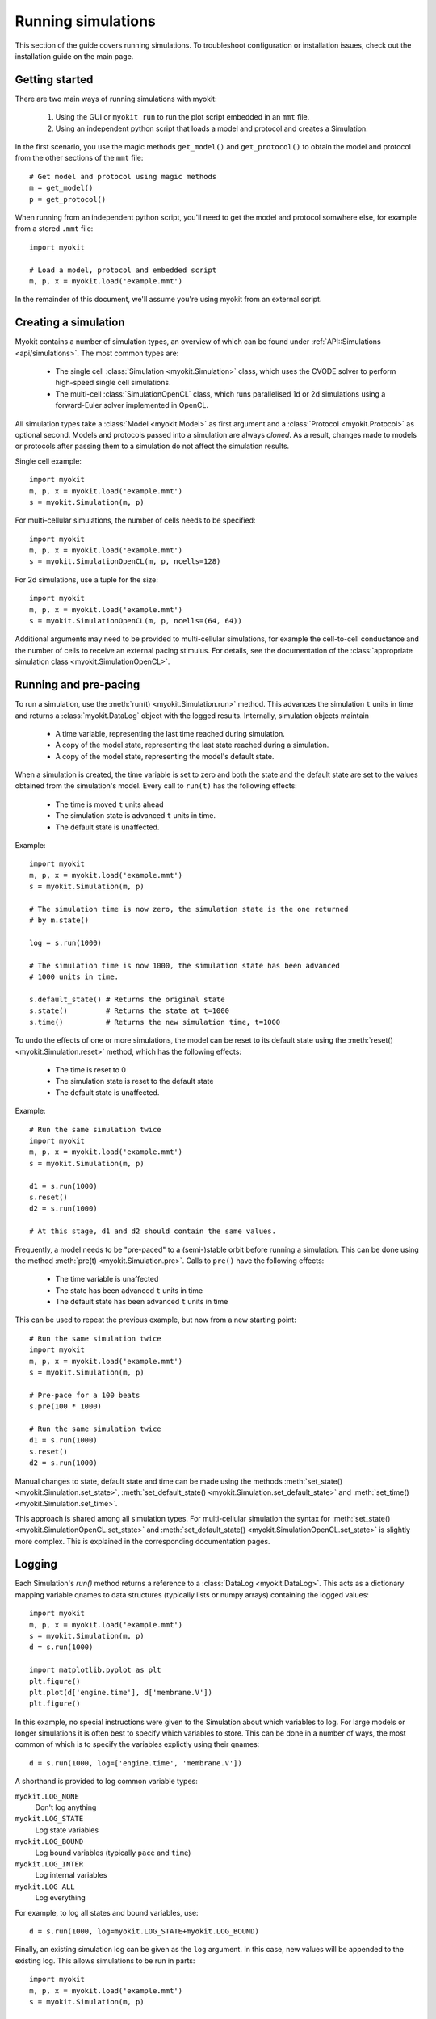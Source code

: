 .. _guide/simulations:

*******************
Running simulations
*******************

.. module:: myokit

This section of the guide covers running simulations. To troubleshoot
configuration or installation issues, check out the installation guide on the
main page.

Getting started
---------------

There are two main ways of running simulations with myokit:

  1. Using the GUI or ``myokit run`` to run the plot script embedded in an
     ``mmt`` file.
  2. Using an independent python script that loads a model and protocol and
     creates a Simulation.

In the first scenario, you use the magic methods ``get_model()`` and
``get_protocol()`` to obtain the model and protocol from the other sections of
the ``mmt`` file::

    # Get model and protocol using magic methods
    m = get_model()
    p = get_protocol()

When running from an independent python script, you'll need to get the model
and protocol somwhere else, for example from a stored ``.mmt`` file::

    import myokit

    # Load a model, protocol and embedded script
    m, p, x = myokit.load('example.mmt')

In the remainder of this document, we'll assume you're using myokit from an
external script.

Creating a simulation
---------------------

Myokit contains a number of simulation types, an overview of which can be found
under :ref:`API::Simulations <api/simulations>`. The most common types are:

 * The single cell :class:`Simulation <myokit.Simulation>` class, which uses
   the CVODE solver to perform high-speed single cell simulations.
 * The multi-cell :class:`SimulationOpenCL` class, which runs parallelised 1d
   or 2d simulations using a forward-Euler solver implemented in OpenCL.

All simulation types take a :class:`Model <myokit.Model>` as first argument
and a :class:`Protocol <myokit.Protocol>` as optional second. Models and
protocols passed into a simulation are always *cloned*. As a result, changes
made to models or protocols after passing them to a simulation do not affect
the simulation results.

Single cell example::

    import myokit
    m, p, x = myokit.load('example.mmt')
    s = myokit.Simulation(m, p)

For multi-cellular simulations, the number of cells needs to be specified::

    import myokit
    m, p, x = myokit.load('example.mmt')
    s = myokit.SimulationOpenCL(m, p, ncells=128)

For 2d simulations, use a tuple for the size::

    import myokit
    m, p, x = myokit.load('example.mmt')
    s = myokit.SimulationOpenCL(m, p, ncells=(64, 64))

Additional arguments may need to be provided to multi-cellular simulations,
for example the cell-to-cell conductance and the number of cells to receive an
external pacing stimulus. For details, see the documentation of the
:class:`appropriate simulation class <myokit.SimulationOpenCL>`.

Running and pre-pacing
----------------------
To run a simulation, use the :meth:`run(t) <myokit.Simulation.run>` method.
This advances the simulation ``t`` units in time and returns a
:class:`myokit.DataLog` object with the logged results.
Internally, simulation objects maintain

    - A time variable, representing the last time reached during simulation.
    - A copy of the model state, representing the last state reached during a
      simulation.
    - A copy of the model state, representing the model's default state.

When a simulation is created, the time variable is set to zero and both the
state and the default state are set to the values obtained from the
simulation's model. Every call to ``run(t)`` has the following effects:

    - The time is moved ``t`` units ahead
    - The simulation state is advanced ``t`` units in time.
    - The default state is unaffected.

Example::

    import myokit
    m, p, x = myokit.load('example.mmt')
    s = myokit.Simulation(m, p)

    # The simulation time is now zero, the simulation state is the one returned
    # by m.state()

    log = s.run(1000)

    # The simulation time is now 1000, the simulation state has been advanced
    # 1000 units in time.

    s.default_state() # Returns the original state
    s.state()         # Returns the state at t=1000
    s.time()          # Returns the new simulation time, t=1000

To undo the effects of one or more simulations, the model can be reset to its
default state using the :meth:`reset() <myokit.Simulation.reset>` method, which
has the following effects:

    - The time is reset to 0
    - The simulation state is reset to the default state
    - The default state is unaffected.

Example::

    # Run the same simulation twice
    import myokit
    m, p, x = myokit.load('example.mmt')
    s = myokit.Simulation(m, p)

    d1 = s.run(1000)
    s.reset()
    d2 = s.run(1000)

    # At this stage, d1 and d2 should contain the same values.

Frequently, a model needs to be "pre-paced" to a (semi-)stable orbit before
running a simulation. This can be done using the method
:meth:`pre(t) <myokit.Simulation.pre>`. Calls to ``pre()`` have the following
effects:

    - The time variable is unaffected
    - The state has been advanced ``t`` units in time
    - The default state has been advanced ``t`` units in time

This can be used to repeat the previous example, but now from a new starting
point::

    # Run the same simulation twice
    import myokit
    m, p, x = myokit.load('example.mmt')
    s = myokit.Simulation(m, p)

    # Pre-pace for a 100 beats
    s.pre(100 * 1000)

    # Run the same simulation twice
    d1 = s.run(1000)
    s.reset()
    d2 = s.run(1000)

Manual changes to state, default state and time can be made using the methods
:meth:`set_state() <myokit.Simulation.set_state>`, :meth:`set_default_state()
<myokit.Simulation.set_default_state>` and :meth:`set_time()
<myokit.Simulation.set_time>`.

This approach is shared among all simulation types. For multi-cellular
simulation the syntax for :meth:`set_state()
<myokit.SimulationOpenCL.set_state>` and :meth:`set_default_state()
<myokit.SimulationOpenCL.set_state>` is slightly more complex. This is
explained in the corresponding documentation pages.

Logging
-------
Each Simulation's `run()` method returns a reference to a
:class:`DataLog <myokit.DataLog>`. This acts as a dictionary
mapping variable qnames to data structures (typically lists or numpy arrays)
containing the logged values::

    import myokit
    m, p, x = myokit.load('example.mmt')
    s = myokit.Simulation(m, p)
    d = s.run(1000)

    import matplotlib.pyplot as plt
    plt.figure()
    plt.plot(d['engine.time'], d['membrane.V'])
    plt.figure()

In this example, no special instructions were given to the Simulation about
which variables to log. For large models or longer simulations it is often best
to specify which variables to store. This can be done in a number of ways, the
most common of which is to specify the variables explictly using their qnames::

    d = s.run(1000, log=['engine.time', 'membrane.V'])

A shorthand is provided to log common variable types:

``myokit.LOG_NONE``
    Don't log anything
``myokit.LOG_STATE``
    Log state variables
``myokit.LOG_BOUND``
    Log bound variables (typically ``pace`` and ``time``)
``myokit.LOG_INTER``
    Log internal variables
``myokit.LOG_ALL``
    Log everything

For example, to log all states and bound variables, use::

    d = s.run(1000, log=myokit.LOG_STATE+myokit.LOG_BOUND)

Finally, an existing simulation log can be given as the ``log`` argument. In
this case, new values will be appended to the existing log. This allows
simulations to be run in parts::

    import myokit
    m, p, x = myokit.load('example.mmt')
    s = myokit.Simulation(m, p)

    # Run the first 500 ms, log states and bound variables
    d = s.run(500, log=myokit.LOG_STATE+myokit.LOG_BOUND)

    # Run the next 500ms, append to the log
    d = s.run(500, log=d)

Post-processing
---------------
Once a simulation is done, the results can be saved to disk using the
DataLog's :meth:`save_csv() <myokit.DataLog.save_csv>` method.

Alternatively, plots can be created from the logged data immediatly, without
first storing the results. Myokit doesn't depend on any particular plotting
library, but for some quick tips on using the popular ``matplotlib`` library,
see :ref:`guide/matplotlib`.

For more examples of full simulations + post processing, check the Examples_
section of the myokit website.

.. _Examples: http://myokit.org/examples

Example: Single cell
--------------------
The following example uses the Luo-Rudy (I) model to create a plot of the
action potential::

    import matplotlib.pyplot as plt
    import myokit

    m, p, x = myokit.load('lr-1991.mmt')
    s = myokit.Simulation(m, p)
    d = s.run(1000)

    plt.figure()
    plt.plot(d['engine.time'], d['membrane.V'])
    plt.show()

Result:

.. figure:: /_static/guide/lr-1991-0d.png
    :align: center

Example: A 1d strand of cells
-----------------------------
The following example uses the same model in a strand simulation, and plots
each trace side-by-side::

    import matplotlib.pyplot as plt
    import numpy as np
    import myokit

    m, p, x = myokit.load('lr-1991.mmt')
    n = 64
    s = myokit.SimulationOpenCL(m, p, ncells=n)
    d = s.run(600)

    from mpl_toolkits.mplot3d import axes3d
    f = plt.figure()
    x = f.gca(projection='3d')
    z = np.ones(len(d['engine.time']))
    for i in xrange(0, n):
        x.plot(d['engine.time'], z*i, d['membrane.V', i])
    plt.tight_layout()
    plt.show()

Result:

.. figure:: /_static/guide/lr-1991-1d-traces.png
    :align: center

Example: A color-coded strand of cells
--------------------------------------
The following example uses the same model in a strand simulation, and plots
the resulting voltages in a color-coded format::

    import matplotlib.pyplot as plt
    import numpy as np
    import myokit

    m, p, x = myokit.load('lr-1991.mmt')
    n = 64
    s = myokit.SimulationOpenCL(m, p, ncells=n)
    d = s.run(600)
    b = d.block1d()

    x,y,z = b.grid('membrane.V')
    f = plt.figure()
    plt.pcolormesh(x,y,z)
    plt.grid(False)
    plt.xlim(0, np.max(d['engine.time']))
    plt.ylim(0, n - 1)
    plt.colorbar()
    plt.tight_layout()
    plt.show()

Result:

.. figure:: /_static/guide/lr-1991-1d-color.png
    :align: center

